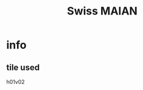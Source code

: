 #+TITLE: Swiss MAIAN
#+TODO: TODO(t)  | DONE(d)
#+CATEGORY: 
#+TAGS:  
#+STARTUP: overview  inlineimages eval: (org-columns)
#+PRIORITIES: A
#+OPTIONS: toc:nil 

* info
  :PROPERTIES:
  :ID:       a2dffbf3-49ef-4fac-ad21-47a2d72a144c
  :END:
** tile used
h01v02
